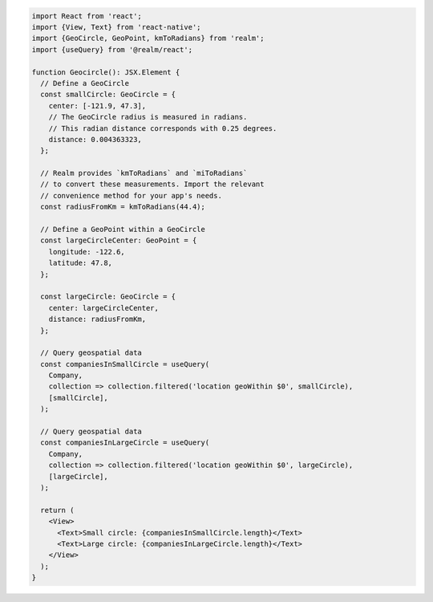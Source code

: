 .. code-block:: typescript

   import React from 'react';
   import {View, Text} from 'react-native';
   import {GeoCircle, GeoPoint, kmToRadians} from 'realm';
   import {useQuery} from '@realm/react';

   function Geocircle(): JSX.Element {
     // Define a GeoCircle
     const smallCircle: GeoCircle = {
       center: [-121.9, 47.3],
       // The GeoCircle radius is measured in radians.
       // This radian distance corresponds with 0.25 degrees.
       distance: 0.004363323,
     };

     // Realm provides `kmToRadians` and `miToRadians`
     // to convert these measurements. Import the relevant
     // convenience method for your app's needs.
     const radiusFromKm = kmToRadians(44.4);

     // Define a GeoPoint within a GeoCircle
     const largeCircleCenter: GeoPoint = {
       longitude: -122.6,
       latitude: 47.8,
     };

     const largeCircle: GeoCircle = {
       center: largeCircleCenter,
       distance: radiusFromKm,
     };

     // Query geospatial data
     const companiesInSmallCircle = useQuery(
       Company,
       collection => collection.filtered('location geoWithin $0', smallCircle),
       [smallCircle],
     );

     // Query geospatial data
     const companiesInLargeCircle = useQuery(
       Company,
       collection => collection.filtered('location geoWithin $0', largeCircle),
       [largeCircle],
     );

     return (
       <View>
         <Text>Small circle: {companiesInSmallCircle.length}</Text>
         <Text>Large circle: {companiesInLargeCircle.length}</Text>
       </View>
     );
   }
